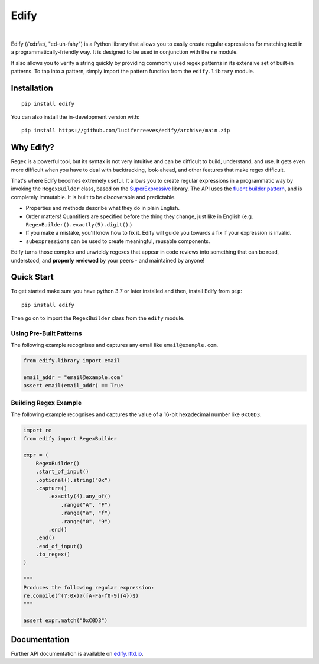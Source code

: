 ========
Edify
========

.. Cover Image
.. image:: https://raw.githubusercontent.com/luciferreeves/edify/dev/images/cover.png
    :alt: Cover Image

|

.. image:: https://readthedocs.org/projects/edify/badge/?style=flat&version=dev
    :target: https://edify.readthedocs.io/
    :alt: Documentation Status

.. image:: https://github.com/luciferreeves/edify/actions/workflows/github-actions.yml/badge.svg?branch=main
    :alt: GitHub Actions Build Status
    :target: https://github.com/luciferreeves/edify/actions

.. image:: https://codecov.io/gh/luciferreeves/edify/branch/main/graphs/badge.svg?branch=main
    :alt: Coverage Status
    :target: https://codecov.io/github/luciferreeves/edify

.. .. |version| image:: https://img.shields.io/pypi/v/edify.svg
..     :alt: PyPI Package latest release
..     :target: https://pypi.org/project/edify

.. .. |wheel| image:: https://img.shields.io/pypi/wheel/edify.svg
..     :alt: PyPI Wheel
..     :target: https://pypi.org/project/edify

.. .. |supported-versions| image:: https://img.shields.io/pypi/pyversions/edify.svg
..     :alt: Supported versions
..     :target: https://pypi.org/project/edify

.. .. |supported-implementations| image:: https://img.shields.io/pypi/implementation/edify.svg
..     :alt: Supported implementations
..     :target: https://pypi.org/project/edify

.. .. |commits-since| image:: https://img.shields.io/github/commits-since/luciferreeves/edify/v0.1.0.svg
..     :alt: Commits since latest release
..     :target: https://github.com/luciferreeves/edify/compare/v0.1.0...main



.. end-badges

Edify (/ˈɛdɪfaɪ/, "ed-uh-fahy") is a Python library that allows you to easily create regular expressions for matching text in a programmatically-friendly way. It is designed to be used in conjunction with the ``re`` module.

It also allows you to verify a string quickly by providing commonly used regex patterns in its extensive set of built-in patterns. To tap into a pattern, simply import the pattern function from the ``edify.library`` module.

Installation
============

::

    pip install edify

You can also install the in-development version with::

    pip install https://github.com/luciferreeves/edify/archive/main.zip


Why Edify?
===========

Regex is a powerful tool, but its syntax is not very intuitive and can be difficult to build, understand, and use. It gets even more difficult when you have to deal with backtracking, look-ahead, and other features that make regex difficult.

That's where Edify becomes extremely useful. It allows you to create regular expressions in a programmatic way by invoking the ``RegexBuilder`` class, based on the SuperExpressive_ library. The API uses the `fluent builder pattern <https://en.wikipedia.org/wiki/Fluent_interface>`_, and is completely immutable. It is built to be discoverable and predictable.

- Properties and methods describe what they do in plain English.
- Order matters! Quantifiers are specified before the thing they change, just like in English (e.g. ``RegexBuilder().exactly(5).digit()``.)
- If you make a mistake, you'll know how to fix it. Edify will guide you towards a fix if your expression is invalid.
- ``subexpressions`` can be used to create meaningful, reusable components.

Edify turns those complex and unwieldy regexes that appear in code reviews into something that can be read, understood, and **properly reviewed** by your peers - and maintained by anyone!


.. _SuperExpressive: https://github.com/francisrstokes/super-expressive

Quick Start
=============

To get started make sure you have python 3.7 or later installed and then, install Edify from ``pip``::

    pip install edify

Then go on to import the ``RegexBuilder`` class from the ``edify`` module.

Using Pre-Built Patterns
------------------------

The following example recognises and captures any email like ``email@example.com``.

.. code-block:: python


    from edify.library import email

    email_addr = "email@example.com"
    assert email(email_addr) == True


Building Regex Example
----------------------

The following example recognises and captures the value of a 16-bit hexadecimal number like ``0xC0D3``.

.. code-block:: python


    import re
    from edify import RegexBuilder

    expr = (
        RegexBuilder()
        .start_of_input()
        .optional().string("0x")
        .capture()
            .exactly(4).any_of()
                .range("A", "F")
                .range("a", "f")
                .range("0", "9")
            .end()
        .end()
        .end_of_input()
        .to_regex()
    )

    """
    Produces the following regular expression:
    re.compile(^(?:0x)?([A-Fa-f0-9]{4})$)
    """

    assert expr.match("0xC0D3")


Documentation
=============

Further API documentation is available on `edify.rftd.io <https://edify.readthedocs.io>`_.

